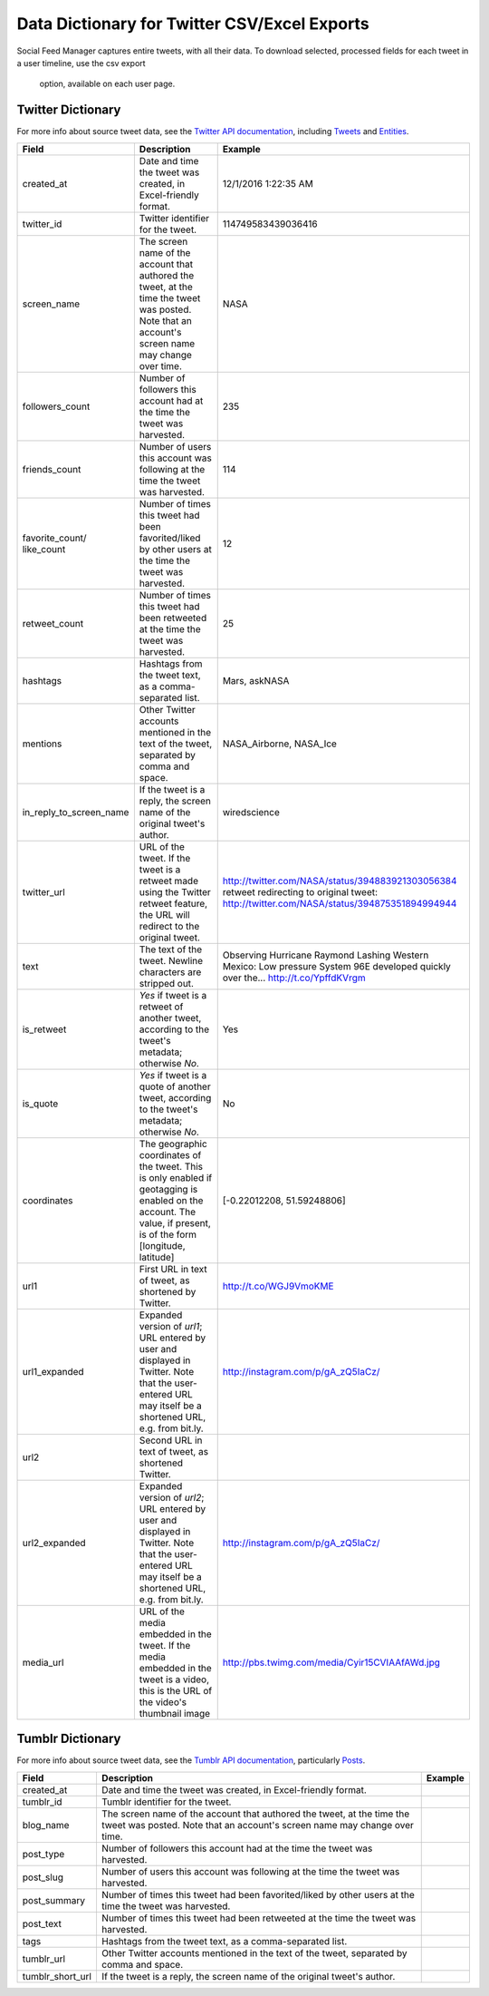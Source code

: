 ===============================================
 Data Dictionary for Twitter CSV/Excel Exports
===============================================

Social Feed Manager captures entire tweets, with all their data. To download
selected, processed fields for each tweet in a user timeline, use the csv export
 option, available on each user page.

------------------
Twitter Dictionary
------------------

For more info about source tweet data, see the `Twitter API documentation
<https://dev.twitter.com/docs>`_, including `Tweets
<https://dev.twitter.com/docs/platform-objects/tweets>`_ and `Entities
<https://dev.twitter.com/docs/platform-objects/entities>`_.

+-------------------------+-----------------------------------------------------+--------------------------------------------------+
| Field	                  | Description                                         | Example                                          |
|                         |                                                     |                                                  |
+=========================+=====================================================+==================================================+
| created_at              | Date and time the tweet was created, in             | 12/1/2016  1:22:35 AM                            |
|                         | Excel-friendly format.                              |                                                  |
|                         |                                                     |                                                  |
+-------------------------+-----------------------------------------------------+--------------------------------------------------+
| twitter_id              | Twitter identifier for the tweet.                   | 114749583439036416                               |
|                         |                                                     |                                                  |
+-------------------------+-----------------------------------------------------+--------------------------------------------------+
| screen_name             | The screen name of the account that authored the    | NASA                                             |
|                         | tweet, at the time the tweet was posted.            |                                                  |
|                         | Note that an account's screen name may change over  |                                                  |
|                         | time.                                               |                                                  |
|                         |                                                     |                                                  |
+-------------------------+-----------------------------------------------------+--------------------------------------------------+
| followers_count         | Number of followers this account had at the time    | 235                                              |
|                         | the tweet was harvested.                            |                                                  |
|                         |                                                     |                                                  |
+-------------------------+-----------------------------------------------------+--------------------------------------------------+
| friends_count           | Number of users this account was following at the   | 114                                              |
|                         | time the tweet was harvested.                       |                                                  |
|                         |                                                     |                                                  |
+-------------------------+-----------------------------------------------------+--------------------------------------------------+
| favorite_count/         | Number of times this tweet had been favorited/liked | 12                                               |
| like_count              | by other users at the time the tweet was harvested. |                                                  |
|                         |                                                     |                                                  |
+-------------------------+-----------------------------------------------------+--------------------------------------------------+
| retweet_count           | Number of times this tweet had been retweeted at    | 25                                               |
|                         | the time the tweet was harvested.                   |                                                  |
|                         |                                                     |                                                  |
+-------------------------+-----------------------------------------------------+--------------------------------------------------+
| hashtags                | Hashtags from the tweet                             | Mars, askNASA                                    |
|                         | text, as a comma-separated list.                    |                                                  |
|                         |                                                     |                                                  |
+-------------------------+-----------------------------------------------------+--------------------------------------------------+
| mentions                | Other Twitter accounts mentioned in the text of the | NASA_Airborne, NASA_Ice                          |
|                         | tweet, separated by comma and space.                |                                                  |
|                         |                                                     |                                                  |
+-------------------------+-----------------------------------------------------+--------------------------------------------------+
| in_reply_to_screen_name | If the tweet is a reply, the screen name of         | wiredscience                                     |
|                         | the original tweet's author.                        |                                                  |
|                         |                                                     |                                                  |
+-------------------------+-----------------------------------------------------+--------------------------------------------------+
| twitter_url             | URL of the tweet. If the tweet is a retweet made    | http://twitter.com/NASA/status/394883921303056384|
|                         | using the Twitter retweet feature, the URL will     | retweet redirecting to original tweet:           |
|                         | redirect to the original tweet.                     | http://twitter.com/NASA/status/394875351894994944|
|                         |                                                     |                                                  |
+-------------------------+-----------------------------------------------------+--------------------------------------------------+
| text                    | The text of the tweet.  Newline characters are      | Observing Hurricane Raymond Lashing Western      |
|                         | stripped out.                                       | Mexico: Low pressure System 96E developed quickly|
|                         |                                                     | over the... http://t.co/YpffdKVrgm               |
|                         |                                                     |                                                  |
+-------------------------+-----------------------------------------------------+--------------------------------------------------+
| is_retweet              | `Yes` if tweet is a retweet of another tweet,       | Yes                                              |
|                         | according to the tweet's metadata; otherwise `No`.  |                                                  |
|                         |                                                     |                                                  |
+-------------------------+-----------------------------------------------------+--------------------------------------------------+
| is_quote                | `Yes` if tweet is a quote of another tweet,         | No                                               |
|                         | according to the tweet's metadata; otherwise `No`.  |                                                  |
|                         |                                                     |                                                  |
+-------------------------+-----------------------------------------------------+--------------------------------------------------+
| coordinates             | The geographic coordinates of the tweet.  This is   | [-0.22012208, 51.59248806]                       |
|                         | only enabled if geotagging is enabled on the        |                                                  |
|                         | account.  The value, if present, is of the form     |                                                  |
|                         | [longitude, latitude]                               |                                                  |
+-------------------------+-----------------------------------------------------+--------------------------------------------------+
| url1                    | First URL in text of tweet, as shortened by         | http://t.co/WGJ9VmoKME                           |
|                         | Twitter.                                            |                                                  |
|                         |                                                     |                                                  |
+-------------------------+-----------------------------------------------------+--------------------------------------------------+
| url1_expanded           | Expanded version of `url1`; URL entered by user and | http://instagram.com/p/gA_zQ5IaCz/               |
|                         | displayed in Twitter. Note that the user-entered    |                                                  |
|                         | URL may itself be a shortened URL,                  |                                                  |
|                         | e.g. from bit.ly.                                   |                                                  |
|                         |                                                     |                                                  |
+-------------------------+-----------------------------------------------------+--------------------------------------------------+
| url2                    | Second URL in text of tweet, as shortened           |                                                  |
|                         | Twitter.                                            |                                                  |
|                         |                                                     |                                                  |
+-------------------------+-----------------------------------------------------+--------------------------------------------------+
| url2_expanded           | Expanded version of `url2`; URL entered by user and | http://instagram.com/p/gA_zQ5IaCz/               |
|                         | displayed in Twitter. Note that the user-entered    |                                                  |
|                         | URL may itself be a shortened URL,                  |                                                  |
|                         | e.g. from bit.ly.                                   |                                                  |
|                         |                                                     |                                                  |
+-------------------------+-----------------------------------------------------+--------------------------------------------------+
| media_url               | URL of the media embedded in the tweet.  If the     | http://pbs.twimg.com/media/Cyir15CVIAAfAWd.jpg   |
|                         | media embedded in the tweet is a video, this is     |                                                  |
|                         | the URL of the video's thumbnail image              |                                                  |
|                         |                                                     |                                                  |
+-------------------------+-----------------------------------------------------+--------------------------------------------------+



-----------------
Tumblr Dictionary
-----------------

For more info about source tweet data, see the `Tumblr API documentation
<https://www.tumblr.com/docs/en/api/v2>`_, particularly `Posts
<https://www.tumblr.com/docs/en/api/v2#posts>`_.

+-------------------------+-----------------------------------------------------+--------------------------------------------------+
| Field	                  | Description                                         | Example                                          |
|                         |                                                     |                                                  |
+=========================+=====================================================+==================================================+
| created_at              | Date and time the tweet was created, in             |                                                  |
|                         | Excel-friendly format.                              |                                                  |
|                         |                                                     |                                                  |
+-------------------------+-----------------------------------------------------+--------------------------------------------------+
| tumblr_id               | Tumblr identifier for the tweet.                    |                                                  |
|                         |                                                     |                                                  |
+-------------------------+-----------------------------------------------------+--------------------------------------------------+
| blog_name               | The screen name of the account that authored the    |                                                  |
|                         | tweet, at the time the tweet was posted.            |                                                  |
|                         | Note that an account's screen name may change over  |                                                  |
|                         | time.                                               |                                                  |
|                         |                                                     |                                                  |
+-------------------------+-----------------------------------------------------+--------------------------------------------------+
| post_type               | Number of followers this account had at the time    |                                                  |
|                         | the tweet was harvested.                            |                                                  |
|                         |                                                     |                                                  |
+-------------------------+-----------------------------------------------------+--------------------------------------------------+
| post_slug               | Number of users this account was following at the   |                                                  |
|                         | time the tweet was harvested.                       |                                                  |
|                         |                                                     |                                                  |
+-------------------------+-----------------------------------------------------+--------------------------------------------------+
| post_summary            | Number of times this tweet had been favorited/liked |                                                  |
|                         | by other users at the time the tweet was harvested. |                                                  |
|                         |                                                     |                                                  |
+-------------------------+-----------------------------------------------------+--------------------------------------------------+
| post_text               | Number of times this tweet had been retweeted at    |                                                  |
|                         | the time the tweet was harvested.                   |                                                  |
|                         |                                                     |                                                  |
+-------------------------+-----------------------------------------------------+--------------------------------------------------+
| tags                    | Hashtags from the tweet                             |                                                  |
|                         | text, as a comma-separated list.                    |                                                  |
|                         |                                                     |                                                  |
+-------------------------+-----------------------------------------------------+--------------------------------------------------+
| tumblr_url              | Other Twitter accounts mentioned in the text of the |                                                  |
|                         | tweet, separated by comma and space.                |                                                  |
|                         |                                                     |                                                  |
+-------------------------+-----------------------------------------------------+--------------------------------------------------+
| tumblr_short_url        | If the tweet is a reply, the screen name of         |                                                  |
|                         | the original tweet's author.                        |                                                  |
|                         |                                                     |                                                  |
+-------------------------+-----------------------------------------------------+--------------------------------------------------+
